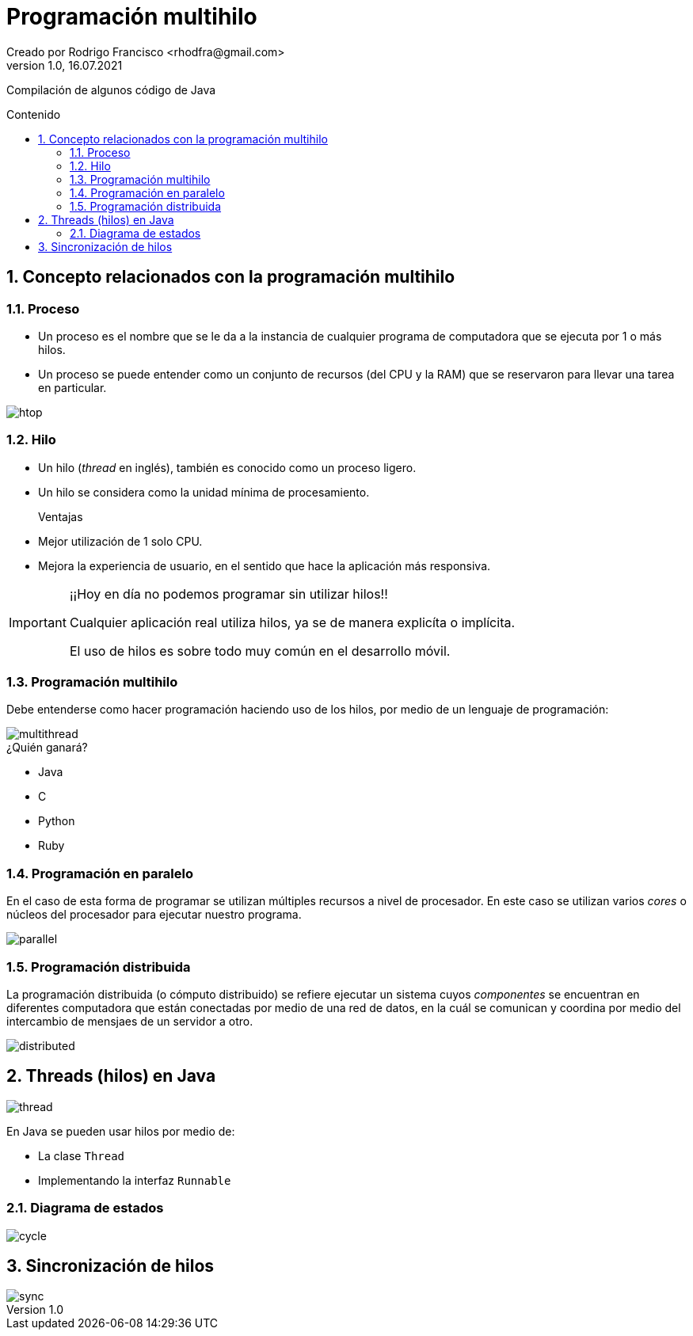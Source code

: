 = Programación multihilo
Creado por Rodrigo Francisco <rhodfra@gmail.com>
Version 1.0, 16.07.2021
:sectnums: 
:toc: 
:toc-placement!:
:toclevels: 4                                          
:toc-title: Contenido
:imagesdir: ./README.assets/ 
:source-highlighter: pygments
ifndef::env-github[:icons: font]
ifdef::env-github[]
:caution-caption: :fire:
:important-caption: :exclamation:
:note-caption: :paperclip:
:tip-caption: :bulb:
:warning-caption: :warning:
endif::[]

Compilación de algunos código de Java

toc::[]

//Programación multihilo
== Concepto relacionados con la programación multihilo

=== Proceso

* Un proceso es el nombre que se le da a la instancia de cualquier programa de
computadora que se ejecuta por 1 o más hilos.

* Un proceso se puede entender como un conjunto de recursos (del CPU y la RAM) que
se reservaron para llevar una tarea en particular.

image::htop.png[]

=== Hilo

* Un hilo (_thread_ en inglés), también es conocido como un proceso ligero. 

* Un hilo se considera como la unidad mínima de procesamiento.

Ventajas::
* Mejor utilización de 1 solo CPU.
* Mejora la experiencia de usuario, en el sentido que hace la aplicación más
responsiva.

[IMPORTANT]
====
¡¡Hoy en día no podemos programar sin utilizar hilos!!

Cualquier aplicación real utiliza hilos, ya se de manera explicíta o implícita.

El uso de hilos es sobre todo muy común en el desarrollo móvil.
====

=== Programación multihilo

Debe entenderse como hacer programación haciendo uso de los hilos, por medio de
un lenguaje de programación:

image::multithread.svg[]

.¿Quién ganará?
* Java
* C
* Python
* Ruby

=== Programación en paralelo

En el caso de esta forma de programar se utilizan múltiples recursos a nivel de
procesador. En este caso se utilizan varios _cores_ o núcleos del procesador
para ejecutar nuestro programa.

image::parallel.png[]

=== Programación distribuida

La programación distribuida (o cómputo distribuido) se refiere ejecutar un
sistema cuyos _componentes_ se encuentran en diferentes computadora que están
conectadas por medio de una red de datos, en la cuál se comunican y coordina por
medio del intercambio de mensjaes de un servidor a otro.

image::distributed.gif[]

== Threads (hilos) en Java

image::thread.png[]

En Java se pueden usar hilos por medio de:

* La clase `Thread`
* Implementando la interfaz `Runnable`

//d. Clase Thread, herencia y manipulación de hilos
//e. Métodos run y start
//f. Interfaz Runnable      

=== Diagrama de estados

image::cycle.jpg[]

== Sincronización de hilos

image::sync.jpg[]

//https://www.tutorialspoint.com/java/java_multithreading.htm
//https://www.geeksforgeeks.org/multithreading-in-java/#:~:text=Multithreading%20is%20a%20Java%20feature,Extending%20the%20Thread%20class
//https://www.tutorialspoint.com/java/java_thread_synchronization.htm
//https://www.journaldev.com/1079/multithreading-in-java
//https://dzone.com/articles/top-15-java-multithreading-concurrency-interview-q
